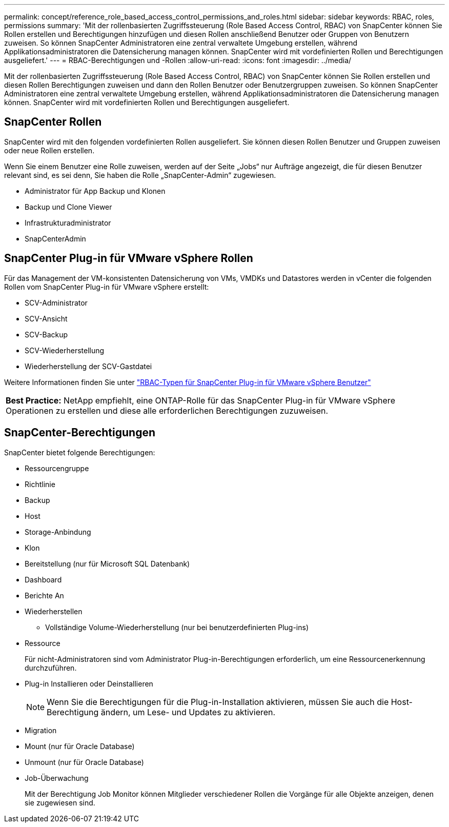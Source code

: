 ---
permalink: concept/reference_role_based_access_control_permissions_and_roles.html 
sidebar: sidebar 
keywords: RBAC, roles, permissions 
summary: 'Mit der rollenbasierten Zugriffssteuerung (Role Based Access Control, RBAC) von SnapCenter können Sie Rollen erstellen und Berechtigungen hinzufügen und diesen Rollen anschließend Benutzer oder Gruppen von Benutzern zuweisen. So können SnapCenter Administratoren eine zentral verwaltete Umgebung erstellen, während Applikationsadministratoren die Datensicherung managen können. SnapCenter wird mit vordefinierten Rollen und Berechtigungen ausgeliefert.' 
---
= RBAC-Berechtigungen und -Rollen
:allow-uri-read: 
:icons: font
:imagesdir: ../media/


[role="lead"]
Mit der rollenbasierten Zugriffssteuerung (Role Based Access Control, RBAC) von SnapCenter können Sie Rollen erstellen und diesen Rollen Berechtigungen zuweisen und dann den Rollen Benutzer oder Benutzergruppen zuweisen. So können SnapCenter Administratoren eine zentral verwaltete Umgebung erstellen, während Applikationsadministratoren die Datensicherung managen können. SnapCenter wird mit vordefinierten Rollen und Berechtigungen ausgeliefert.



== SnapCenter Rollen

SnapCenter wird mit den folgenden vordefinierten Rollen ausgeliefert. Sie können diesen Rollen Benutzer und Gruppen zuweisen oder neue Rollen erstellen.

Wenn Sie einem Benutzer eine Rolle zuweisen, werden auf der Seite „Jobs“ nur Aufträge angezeigt, die für diesen Benutzer relevant sind, es sei denn, Sie haben die Rolle „SnapCenter-Admin“ zugewiesen.

* Administrator für App Backup und Klonen
* Backup und Clone Viewer
* Infrastrukturadministrator
* SnapCenterAdmin




== SnapCenter Plug-in für VMware vSphere Rollen

Für das Management der VM-konsistenten Datensicherung von VMs, VMDKs und Datastores werden in vCenter die folgenden Rollen vom SnapCenter Plug-in für VMware vSphere erstellt:

* SCV-Administrator
* SCV-Ansicht
* SCV-Backup
* SCV-Wiederherstellung
* Wiederherstellung der SCV-Gastdatei


Weitere Informationen finden Sie unter https://docs.netapp.com/us-en/sc-plugin-vmware-vsphere/scpivs44_types_of_rbac_for_snapcenter_users.html["RBAC-Typen für SnapCenter Plug-in für VMware vSphere Benutzer"^]

|===


| *Best Practice:* NetApp empfiehlt, eine ONTAP-Rolle für das SnapCenter Plug-in für VMware vSphere Operationen zu erstellen und diese alle erforderlichen Berechtigungen zuzuweisen. 
|===


== SnapCenter-Berechtigungen

SnapCenter bietet folgende Berechtigungen:

* Ressourcengruppe
* Richtlinie
* Backup
* Host
* Storage-Anbindung
* Klon
* Bereitstellung (nur für Microsoft SQL Datenbank)
* Dashboard
* Berichte An
* Wiederherstellen
+
** Vollständige Volume-Wiederherstellung (nur bei benutzerdefinierten Plug-ins)


* Ressource
+
Für nicht-Administratoren sind vom Administrator Plug-in-Berechtigungen erforderlich, um eine Ressourcenerkennung durchzuführen.

* Plug-in Installieren oder Deinstallieren
+

NOTE: Wenn Sie die Berechtigungen für die Plug-in-Installation aktivieren, müssen Sie auch die Host-Berechtigung ändern, um Lese- und Updates zu aktivieren.

* Migration
* Mount (nur für Oracle Database)
* Unmount (nur für Oracle Database)
* Job-Überwachung
+
Mit der Berechtigung Job Monitor können Mitglieder verschiedener Rollen die Vorgänge für alle Objekte anzeigen, denen sie zugewiesen sind.


